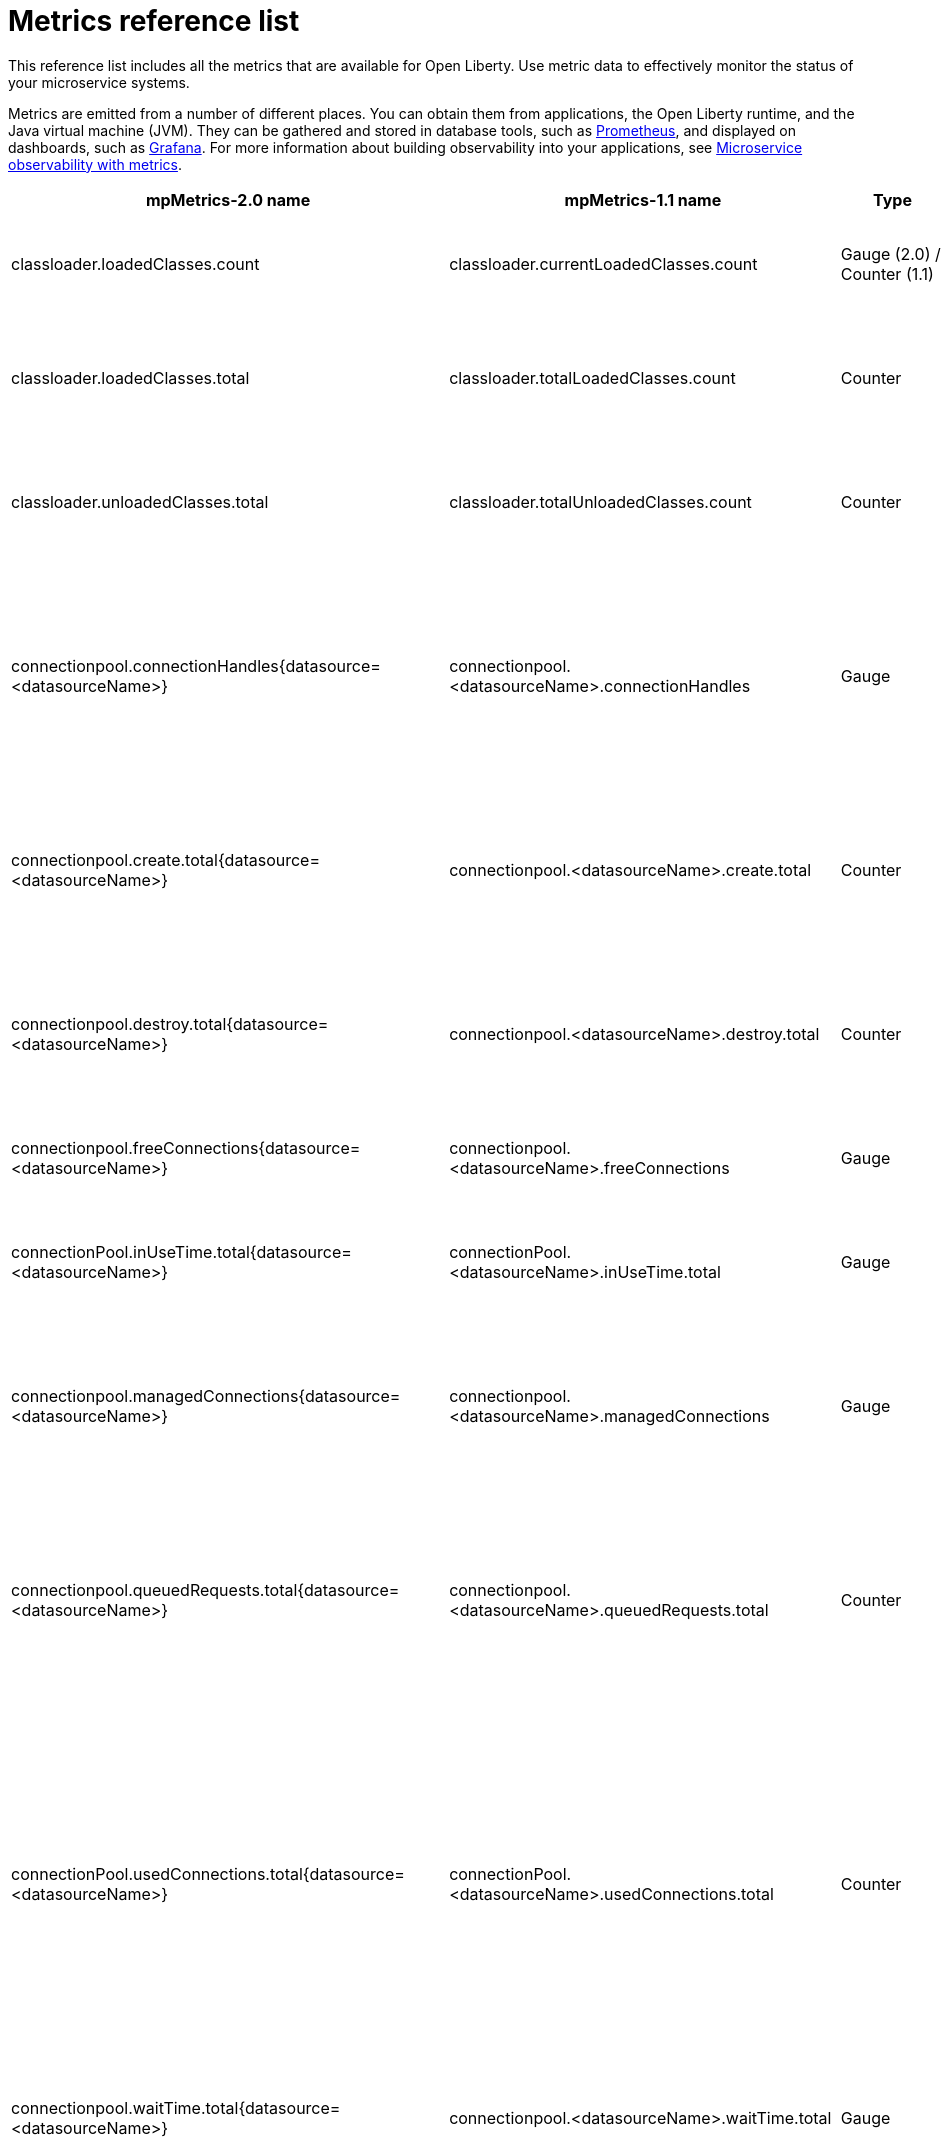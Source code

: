 // Copyright (c) 2019 IBM Corporation and others.
// Licensed under Creative Commons Attribution-NoDerivatives
// 4.0 International (CC BY-ND 4.0)
//   https://creativecommons.org/licenses/by-nd/4.0/
//
// Contributors:
//     IBM Corporation
//
:page-description: The metrics contained in this reference list are all available for Open Liberty. Use metric data to effectively monitor the status of your microservice systems.
:seo-title: Metrics reference list - openliberty.io
:seo-description: The metrics contained in this reference list are all available for Open Liberty. Use metric data to effectively monitor the status of your microservice systems.
:page-layout: general-reference
:page-type: general
= Metrics reference list

This reference list includes all the metrics that are available for Open Liberty. Use metric data to effectively monitor the status of your microservice systems.

Metrics are emitted from a number of different places. You can obtain them from applications, the Open Liberty runtime, and the Java virtual machine (JVM). They can be gathered and stored in database tools, such as link:https://prometheus.io/[Prometheus], and displayed on dashboards, such as link:https://grafana.com/[Grafana]. For more information about building observability into your applications, see link:/docs/ref/general/#microservice_observability_metrics.html[Microservice observability with metrics].
{empty} +

[%header,cols="9,9,2,2,12"]
|===

|mpMetrics-2.0 name
|mpMetrics-1.1 name
|Type
|Unit
|Description

|classloader.loadedClasses.count
|classloader.currentLoadedClasses.count
|Gauge (2.0) / Counter (1.1)
|None
|The number of classes that are currently loaded in the JVM.

|classloader.loadedClasses.total
|classloader.totalLoadedClasses.count
|Counter
|None
|The total number of classes that were loaded since the JVM started.

|classloader.unloadedClasses.total
|classloader.totalUnloadedClasses.count
|Counter
|None
|The total number of classes that were unloaded since the JVM started.

|connectionpool.connectionHandles{datasource=<datasourceName>}
|connectionpool.<datasourceName>.connectionHandles
|Gauge
|None
|The number of connections that are in use. This number might include multiple connections that are shared from a single managed connection.

|connectionpool.create.total{datasource=<datasourceName>}
|connectionpool.<datasourceName>.create.total
|Counter
|None
|The total number of managed connections that were created since the pool creation.

|connectionpool.destroy.total{datasource=<datasourceName>}
|connectionpool.<datasourceName>.destroy.total
|Counter
|None
|The total number of managed connections that were destroyed since the pool creation.

|connectionpool.freeConnections{datasource=<datasourceName>}
|connectionpool.<datasourceName>.freeConnections
|Gauge
|None
|The number of managed connections in the free pool.

|connectionPool.inUseTime.total{datasource=<datasourceName>}
|connectionPool.<datasourceName>.inUseTime.total
|Gauge
|Milliseconds
|The total time that all connections are in-use since the start of the server.

|connectionpool.managedConnections{datasource=<datasourceName>}
|connectionpool.<datasourceName>.managedConnections
|Gauge
|None
|The current sum of managed connections in the free, shared, and unshared pools.

|connectionpool.queuedRequests.total{datasource=<datasourceName>}
|connectionpool.<datasourceName>.queuedRequests.total
|Counter
|None
|The total number of connection requests that waited for a connection because of a full connection pool since the start of the server.

|connectionPool.usedConnections.total{datasource=<datasourceName>}
|connectionPool.<datasourceName>.usedConnections.total
|Counter
|None
|The total number of connection requests that waited because of a full connection pool or did not wait since the start of the server. Any connections that are currently in use are not included in this total.

|connectionpool.waitTime.total{datasource=<datasourceName>}
|connectionpool.<datasourceName>.waitTime.total
|Gauge
|Milliseconds
|The total wait time on all connection requests since the start of the server.

|cpu.availableProcessors
|cpu.availableProcessors
|Gauge
|None
|The number of processors available to the JVM.

|cpu.processCpuLoad
|cpu.processCpuLoad
|Gauge
|Percent
|The recent CPU usage for the JVM process.

|cpu.systemLoadAverage
|cpu.systemLoadAverage
|Gauge
|None
|The system load average for the last minute. If the system load average is not available, a negative value is displayed.

|ft.<name>.bulkhead.callsAccepted.total
|ft.<name>.bulkhead.callsAccepted.total
|Counter
|None
|The number of calls accepted by the bulkhead. This metric is available when you use the `@Bulkhead` fault tolerance annotation.

|ft.<name>.bulkhead.callsRejected.total
|ft.<name>.bulkhead.callsRejected.total
|Counter
|None
|The number of calls rejected by the bulkhead. This metric is available when you use the `@Bulkhead` fault tolerance annotation.

|ft.<name>.bulkhead.concurrentExecutions
|ft.<name>.bulkhead.concurrentExecutions
|Gauge<long>
|None
|The number of concurrently running executions. This metric is available when you use the `@Bulkhead` fault tolerance annotation.

|ft.<name>.bulkhead.executionDuration
|ft.<name>.bulkhead.executionDuration
|Histogram
|Nanoseconds
|A histogram of the time that method executions spend holding a semaphore permit or using one of the threads from the thread pool. This metric is available when you use the `@Bulkhead` fault tolerance annotation.

|ft.<name>.bulkhead.waiting.duration
|ft.<name>.bulkhead.waiting.duration
|Histogram
|Nanoseconds
|A histogram of the time that method executions spend waiting in the queue. This metric is availalbe when you use the `@Bulkhead` fault tolerance annotation and the `@Asynchronous` annotation.

|ft.<name>.bulkhead.waitingQueue.population
|ft.<name>.bulkhead.waitingQueue.population
|Gauge<long>
|None
|The number of executions currently waiting in the queue. This metric is availalbe when you use the `@Bulkhead` fault tolerance annotation and the `@Asynchronous` annotation.

|ft.<name>.circuitbreaker.callsFailed.total
|ft.<name>.circuitbreaker.callsFailed.total
|Counter
|None
|The number of calls that ran and were considered a failure by the circuit breaker. This metric is available when you use the `@CircuitBreaker` fault tolerance annotation.

|ft.<name>.circuitbreaker.callsPrevented.total
|ft.<name>.circuitbreaker.callsPrevented.total
|Counter
|None
|The number of calls that the circuit breaker prevented from running. This metric is available when you use the `@CircuitBreaker` fault tolerance annotation.

|ft.<name>.circuitbreaker.callsSucceeded.total
|ft.<name>.circuitbreaker.callsSucceeded.total
|Counter
|None
|The number of calls that ran and were considered a success by the circuit breaker. This metric is available when you use the `@CircuitBreaker` fault tolerance annotation.

|ft.<name>.circuitbreaker.closed.total
|ft.<name>.circuitbreaker.closed.total
|Gauge<long>
|Nanoseconds
|The amount of time that the circuit breaker spent in closed state. This metric is available when you use the `@CircuitBreaker` fault tolerance annotation.

|ft.<name>.circuitbreaker.halfOpen.total
|ft.<name>.circuitbreaker.halfOpen.total
|Gauge<long>
|Nanoseconds
|The amount of time that the circuit breaker spent in half-open state. This metric is available when you use the `@CircuitBreaker` fault tolerance annotation.

|ft.<name>.circuitbreaker.open.total
|ft.<name>.circuitbreaker.open.total
|Gauge<long>
|Nanoseconds
|The amount of time that the circuit breaker spent in open state. This metric is available when you use the `@CircuitBreaker` fault tolerance annotation.

|ft.<name>.circuitbreaker.opened.total
|ft.<name>.circuitbreaker.opened.total
|Counter
|None
|The number of times that the circuit breaker moved from closed state to open state. This metric is available when you use the `@CircuitBreaker` fault tolerance annotation.

|ft.<name>.fallback.calls.total
|ft.<name>.fallback.calls.total
|Counter
|None
|The number of times the fallback handler or method was called. This metric is available when you use the `@Fallback` fault tolerance annotation.

|ft.<name>.invocations.failed.total
|ft.<name>.invocations.failed.total
|Counter
|None
|The number of times that a method was called and threw a link:/docs/ref/javadocs/microprofile-1.3-javadoc/org/eclipse/microprofile/faulttolerance/exceptions/FaultToleranceDefinitionException.html[`Throwable`] exception after all fault tolerance actions were processed. This metric is available when you use any fault tolerance annotation.

|ft.<name>.invocations.total
|ft.<name>.invocations.total
|Counter
|None
|The number of times the method was called. This metric is available when you use any fault tolerance annotation.

|ft.<name>.retry.callsFailed.total
|ft.<name>.retry.callsFailed.total
|Counter
|None
|The number of times the method was called and ultimately failed after retrying. This metric is available when you use the `@Retry` fault tolerance annotation.

|ft.<name>.retry.callsSucceededNotRetried.total
|ft.<name>.retry.callsSucceededNotRetried.total
|Counter
|None
|The number of times the method was called and succeeded without retrying. This metric is available when you use the `@Retry` fault tolerance annotation.

|ft.<name>.retry.callsSucceededRetried.total
|ft.<name>.retry.callsSucceededRetried.total
|Counter
|None
|The number of times the method was called and succeeded after retrying at least once. This metric is available when you use the `@Retry` fault tolerance annotation.

|ft.<name>.retry.retries.total
|ft.<name>.retry.retries.total
|Counter
|None
|The number of times the method was retried. This metric is available when you use the `@Retry` fault tolerance annotation.

|ft.<name>.timeout.callsNotTimedOut.total
|ft.<name>.timeout.callsNotTimedOut.total
|Counter
|None
|The number of times the method completed without timing out. This metric is available when you use the `@Timeout` fault tolerance annotation.

|ft.<name>.timeout.callsTimedOut.total
|ft.<name>.timeout.callsTimedOut.total
|Counter
|None
|The number of times the method timed out. This metric is available when you use the `@Timeout` fault tolerance annotation.

|ft.<name>.timeout.executionDuration
|ft.<name>.timeout.executionDuration
|Histogram
|Nanoseconds
|A histogram of the execution time for the method. This metric is available when you use the `@Timeout` fault tolerance annotation.

|gc.time{type=<gcType>}
|gc.<gcType>.time
|Gauge
|Milliseconds
|The approximate accumulated garbage collection elapsed time. This metric is -1 if the garbage collection elapsed time is undefined for this collector.

|gc.total{type=<gcType>}
|gc.<gcType>.count
|Counter
|None
|The number of garbage collections that occurred. This metric is -1 if the garbage collection count is undefined for this collector.

|jaxws.client.checkedApplicationFaults.total{endpoint=<endpointName>}
|jaxws.client.<endpointName>.checkedApplicationFaults.total
|Counter
|None
|The number of checked application faults.

|jaxws.client.invocations.total{endpoint=<endpointName>}
|jaxws.client.<endpointName>.invocations.total
|Counter
|None
|The number of invocations to this endpoint or operation.

|jaxws.client.logicalRuntimeFaults.total{endpoint=<endpointName>}
|jaxws.client.<endpointName>.logicalRuntimeFaults.total
|Counter
|None
|The number of logical runtime faults.

|jaxws.client.responseTime.total{endpoint=<endpointName>}
|jaxws.client.<endpointName>.responseTime.total
|Gauge
|Milliseconds
|The total response handling time since the start of the server.

|jaxws.client.runtimeFaults.total{endpoint=<endpointName>}
|jaxws.client.<endpointName>.runtimeFaults.total
|Counter
|None
|The number of runtime faults.

|jaxws.client.uncheckedApplicationFaults.total{endpoint=<endpointName>}
|jaxws.client.<endpointName>.uncheckedApplicationFaults.total
|Counter
|None
|The number of unchecked application faults.

|jaxws.server.checkedApplicationFaults.total{endpoint=<endpointName>}
|jaxws.server.<endpointName>.checkedApplicationFaults.total
|Counter
|None
|The number of checked application faults.

|jaxws.server.invocations.total{endpoint=<endpointName>}
|jaxws.server.<endpointName>.invocations.total
|Counter
|None
|The number of invocations to this endpoint or operation.

|jaxws.server.logicalRuntimeFaults.total{endpoint=<endpointName>}
|jaxws.server.<endpointName>.logicalRuntimeFaults.total
|Counter
|None
|The number of logical runtime faults.

|jaxws.server.responseTime.total{endpoint=<endpointName>}
|jaxws.server.<endpointName>.responseTime.total
|Gauge
|Milliseconds
|The total response handling time since the start of the server.

|jaxws.server.runtimeFaults.total{endpoint=<endpointName>}
|jaxws.server.<endpointName>.runtimeFaults.total
|Counter
|None
|The number of runtime faults.

|jaxws.server.uncheckedApplicationFaults.total{endpoint=<endpointName>}
|jaxws.server.<endpointName>.uncheckedApplicationFaults.total
|Counter
|None
|The number of unchecked application faults.

|jvm.uptime
|jvm.uptime
|Gauge
|Milliseconds
|The time elapsed since the start of the JVM.

|memory.committedHeap
|memory.committedHeap
|Gauge
|Bytes
|The amount of memory that is committed for the JVM to use.

|memory.maxHeap
|memory.maxHeap
|Gauge
|Bytes
|The maximum amount of heap memory that can be used for memory management. This metric displays -1 if the maximum heap memory size is undefined. This amount of memory is not guaranteed to be available for memory management if it is greater than the amount of committed memory.

|memory.usedHeap
|memory.usedHeap
|Gauge
|Bytes
|The amount of used heap memory.

|servlet.request.total{servlet=<servletName>}
|servlet.<servletName>.request.total
|Counter
|None
|The total number of visits to this servlet since the start of the server.

|servlet.responseTime.total{servlet=<servletName>}
|servlet.<servletName>.responseTime.total
|Gauge
|Nanoseconds
|The total of the servlet response time since the start of the server.

|session.activeSessions{appname=<appName>}
|session.<appName>.activeSessions
|Gauge
|None
|The number of concurrently active sessions. A session is considered active if the application server is processing a request that uses that user session.

|session.create.total{appname=<appName>}
|session.<appName>.create.total
|Counter
|None
|The number of sessions that logged in since this metric was enabled.

|session.invalidated.total{appname=<appName>}
|session.<appName>.invalidated.total
|Counter
|None
|The number of sessions that logged out since this metric was enabled.

|session.invalidatedbyTimeout.total{appname=<appName>}
|session.<appName>.invalidatedbyTimeout.total
|Counter
|None
|The number of sessions that logged out because of a timeout since this metric was enabled.

|session.liveSessions{appname=<appName>}
|session.<appName>.liveSessions
|Gauge
|None
|The number of users that are currently logged in since this metric was enabled.

|thread.count
|thread.count
|Gauge (2.0) / Counter (1.1)
|None
|The current number of live threads, including both daemon and non-daemon threads.

|thread.daemon.count
|thread.daemon.count
|Gauge (2.0) / Counter (1.1)
|None
|The current number of live daemon threads.

|thread.max.count
|thread.max.count
|Gauge (2.0) / Counter (1.1)
|None
|The peak live thread count since the JVM started or the peak was reset. This thread count includes both daemon and non-daemon threads.

|===

== See also
* Guide: link:/guides/microprofile-metrics.html[Providing metrics from a microservice]
* link:https://github.com/eclipse/microprofile-metrics[MicroProfile Metrics]
* link:https://github.com/eclipse/microprofile-fault-tolerance[MicroProfile Fault Tolerance]
* link:/docs/ref/general/#microservice_observability_metrics.html[Microservice observability with metrics]
